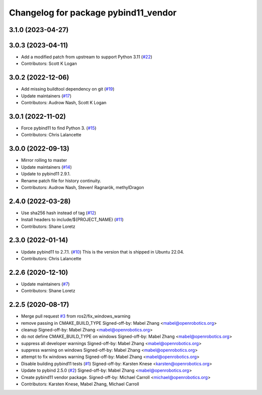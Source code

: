^^^^^^^^^^^^^^^^^^^^^^^^^^^^^^^^^^^^^
Changelog for package pybind11_vendor
^^^^^^^^^^^^^^^^^^^^^^^^^^^^^^^^^^^^^

3.1.0 (2023-04-27)
------------------

3.0.3 (2023-04-11)
------------------
* Add a modified patch from upstream to support Python 3.11 (`#22 <https://github.com/ros2/pybind11_vendor/issues/22>`_)
* Contributors: Scott K Logan

3.0.2 (2022-12-06)
------------------
* Add missing buildtool dependency on git (`#19 <https://github.com/ros2/pybind11_vendor/issues/19>`_)
* Update maintainers (`#17 <https://github.com/ros2/pybind11_vendor/issues/17>`_)
* Contributors: Audrow Nash, Scott K Logan

3.0.1 (2022-11-02)
------------------
* Force pybind11 to find Python 3. (`#15 <https://github.com/ros2/pybind11_vendor/issues/15>`_)
* Contributors: Chris Lalancette

3.0.0 (2022-09-13)
------------------
* Mirror rolling to master
* Update maintainers (`#14 <https://github.com/ros2/pybind11_vendor/issues/14>`_)
* Update to pybind11 2.9.1.
* Rename patch file for history continuity.
* Contributors: Audrow Nash, Steven! Ragnarök, methylDragon

2.4.0 (2022-03-28)
------------------
* Use sha256 hash instead of tag (`#12 <https://github.com/ros2/pybind11_vendor/issues/12>`_)
* Install headers to include/${PROJECT_NAME} (`#11 <https://github.com/ros2/pybind11_vendor/issues/11>`_)
* Contributors: Shane Loretz

2.3.0 (2022-01-14)
------------------
* Update pybind11 to 2.7.1. (`#10 <https://github.com/ros2/pybind11_vendor/issues/10>`_)
  This is the version that is shipped in Ubuntu 22.04.
* Contributors: Chris Lalancette

2.2.6 (2020-12-10)
------------------
* Update maintainers (`#7 <https://github.com/ros2/pybind11_vendor/issues/7>`_)
* Contributors: Shane Loretz

2.2.5 (2020-08-17)
------------------
* Merge pull request `#3 <https://github.com/ros2/pybind11_vendor/issues/3>`_ from ros2/fix_windows_warning
* remove passing in CMAKE_BUILD_TYPE
  Signed-off-by: Mabel Zhang <mabel@openrobotics.org>
* cleanup
  Signed-off-by: Mabel Zhang <mabel@openrobotics.org>
* do not define CMAKE_BUILD_TYPE on windows
  Signed-off-by: Mabel Zhang <mabel@openrobotics.org>
* suppress all developer warnings
  Signed-off-by: Mabel Zhang <mabel@openrobotics.org>
* suppress warning on windows
  Signed-off-by: Mabel Zhang <mabel@openrobotics.org>
* attempt to fix windows warning
  Signed-off-by: Mabel Zhang <mabel@openrobotics.org>
* Disable building pybind11 tests (`#1 <https://github.com/ros2/pybind11_vendor/issues/1>`_)
  Signed-off-by: Karsten Knese <karsten@openrobotics.org>
* Update to pybind 2.5.0 (`#2 <https://github.com/ros2/pybind11_vendor/issues/2>`_)
  Signed-off-by: Mabel Zhang <mabel@openrobotics.org>
* Create pybind11 vendor package.
  Signed-off-by: Michael Carroll <michael@openrobotics.org>
* Contributors: Karsten Knese, Mabel Zhang, Michael Carroll
